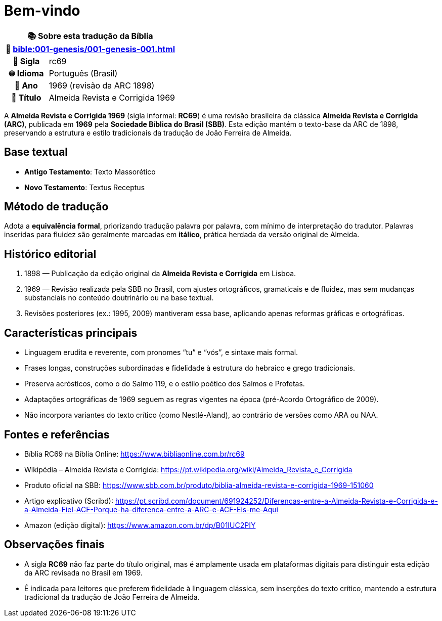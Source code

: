 = Bem-vindo

[cols="1h,3", options="header"]
|===
2+|📚 *Sobre esta tradução da Bíblia* +
🔗 xref:bible:001-genesis/001-genesis-001.adoc[]

|📛 Sigla   |rc69
|🌐 Idioma  |Português (Brasil)
|📅 Ano     |1969 (revisão da ARC 1898)
|📖 Título  |Almeida Revista e Corrigida 1969
|===

A *Almeida Revista e Corrigida 1969* (sigla informal: **RC69**) é uma revisão brasileira da clássica *Almeida Revista e Corrigida (ARC)*, publicada em **1969** pela *Sociedade Bíblica do Brasil (SBB)*. Esta edição mantém o texto-base da ARC de 1898, preservando a estrutura e estilo tradicionais da tradução de João Ferreira de Almeida.

== Base textual

* **Antigo Testamento**: Texto Massorético
* **Novo Testamento**: Textus Receptus

== Método de tradução

Adota a **equivalência formal**, priorizando tradução palavra por palavra, com mínimo de interpretação do tradutor. Palavras inseridas para fluidez são geralmente marcadas em *itálico*, prática herdada da versão original de Almeida.

== Histórico editorial

1. 1898 — Publicação da edição original da *Almeida Revista e Corrigida* em Lisboa.
2. 1969 — Revisão realizada pela SBB no Brasil, com ajustes ortográficos, gramaticais e de fluidez, mas sem mudanças substanciais no conteúdo doutrinário ou na base textual.
3. Revisões posteriores (ex.: 1995, 2009) mantiveram essa base, aplicando apenas reformas gráficas e ortográficas.

== Características principais

* Linguagem erudita e reverente, com pronomes “tu” e “vós”, e sintaxe mais formal.
* Frases longas, construções subordinadas e fidelidade à estrutura do hebraico e grego tradicionais.
* Preserva acrósticos, como o do Salmo 119, e o estilo poético dos Salmos e Profetas.
* Adaptações ortográficas de 1969 seguem as regras vigentes na época (pré-Acordo Ortográfico de 2009).
* Não incorpora variantes do texto crítico (como Nestlé-Aland), ao contrário de versões como ARA ou NAA.

== Fontes e referências

* Bíblia RC69 na Bíblia Online: https://www.bibliaonline.com.br/rc69
* Wikipédia – Almeida Revista e Corrigida: https://pt.wikipedia.org/wiki/Almeida_Revista_e_Corrigida
* Produto oficial na SBB: https://www.sbb.com.br/produto/biblia-almeida-revista-e-corrigida-1969-151060
* Artigo explicativo (Scribd): https://pt.scribd.com/document/691924252/Diferencas-entre-a-Almeida-Revista-e-Corrigida-e-a-Almeida-Fiel-ACF-Porque-ha-diferenca-entre-a-ARC-e-ACF-Eis-me-Aqui
* Amazon (edição digital): https://www.amazon.com.br/dp/B01IUC2PIY

== Observações finais

* A sigla **RC69** não faz parte do título original, mas é amplamente usada em plataformas digitais para distinguir esta edição da ARC revisada no Brasil em 1969.
* É indicada para leitores que preferem fidelidade à linguagem clássica, sem inserções do texto crítico, mantendo a estrutura tradicional da tradução de João Ferreira de Almeida.

:include: https://www.raciocinios.com.br/support-projects.adoc
